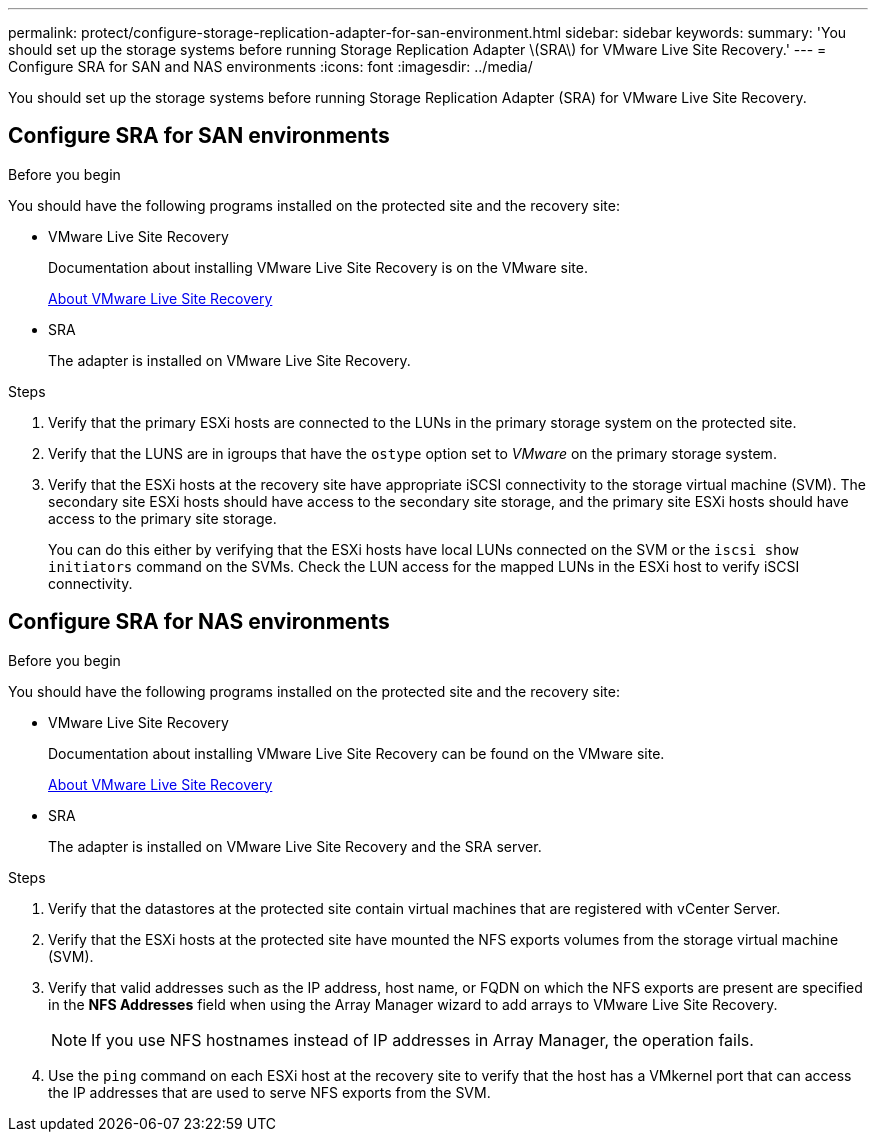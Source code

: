 ---
permalink: protect/configure-storage-replication-adapter-for-san-environment.html
sidebar: sidebar
keywords:
summary: 'You should set up the storage systems before running Storage Replication Adapter \(SRA\) for VMware Live Site Recovery.'
---
= Configure SRA for SAN and NAS environments
:icons: font
:imagesdir: ../media/

[.lead]
You should set up the storage systems before running Storage Replication Adapter (SRA) for VMware Live Site Recovery.


== Configure SRA for SAN environments

.Before you begin

You should have the following programs installed on the protected site and the recovery site:

* VMware Live Site Recovery
+
Documentation about installing VMware Live Site Recovery is on the VMware site.
+
https://techdocs.broadcom.com/us/en/vmware-cis/live-recovery/live-site-recovery/9-0/about-vmware-live-site-recovery-installation-and-configuration.html[About VMware Live Site Recovery]

* SRA
+
The adapter is installed on VMware Live Site Recovery.

.Steps

. Verify that the primary ESXi hosts are connected to the LUNs in the primary storage system on the protected site.
. Verify that the LUNS are in igroups that have the `ostype` option set to _VMware_ on the primary storage system.
. Verify that the ESXi hosts at the recovery site have appropriate iSCSI connectivity to the storage virtual machine (SVM). The secondary site ESXi hosts should have access to the secondary site storage, and the primary site ESXi hosts should have access to the primary site storage.
+
You can do this either by verifying that the ESXi hosts have local LUNs connected on the SVM or the `iscsi show initiators` command on the SVMs. 
Check the LUN access for the mapped LUNs in the ESXi host to verify iSCSI connectivity.

== Configure SRA for NAS environments

.Before you begin

You should have the following programs installed on the protected site and the recovery site:

* VMware Live Site Recovery
+
Documentation about installing VMware Live Site Recovery can be found on the VMware site.
+
https://techdocs.broadcom.com/us/en/vmware-cis/live-recovery/live-site-recovery/9-0/about-vmware-live-site-recovery-installation-and-configuration.html[About VMware Live Site Recovery]

* SRA
+
The adapter is installed on VMware Live Site Recovery and the SRA server.

.Steps

. Verify that the datastores at the protected site contain virtual machines that are registered with vCenter Server.
. Verify that the ESXi hosts at the protected site have mounted the NFS exports volumes from the storage virtual machine (SVM).
. Verify that valid addresses such as the IP address, host name, or FQDN on which the NFS exports are present are specified in the *NFS Addresses* field when using the Array Manager wizard to add arrays to VMware Live Site Recovery.
+
[NOTE]
If you use NFS hostnames instead of IP addresses in Array Manager, the operation fails.
// updated for OTVDOC-284 JIRA
. Use the `ping` command on each ESXi host at the recovery site to verify that the host has a VMkernel port that can access the IP addresses that are used to serve NFS exports from the SVM.
